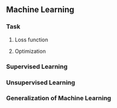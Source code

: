 ** Machine Learning

*** Task

**** Loss function

**** Optimization

*** Supervised Learning
*** Unsupervised Learning
*** Generalization of Machine Learning

